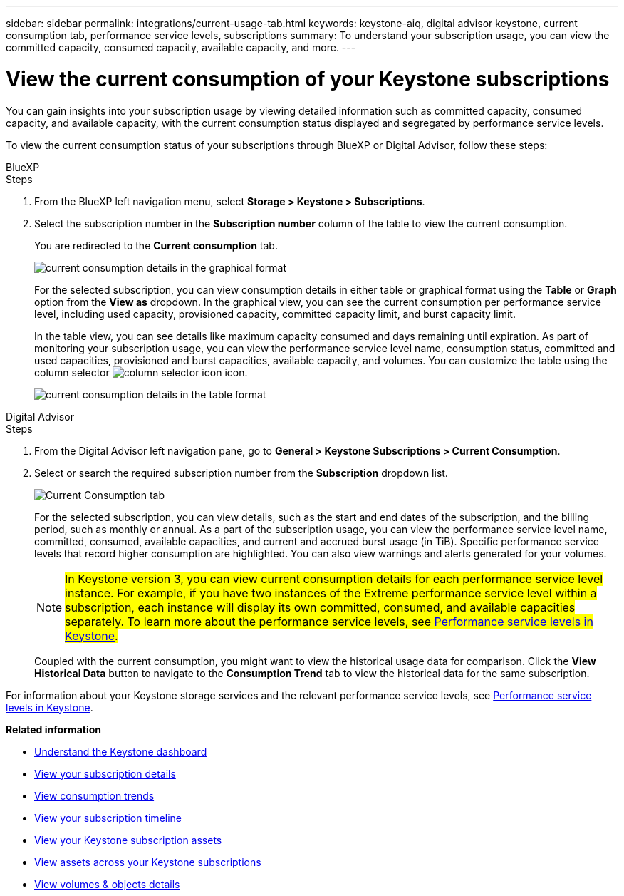 ---
sidebar: sidebar
permalink: integrations/current-usage-tab.html
keywords: keystone-aiq, digital advisor keystone, current consumption tab, performance service levels, subscriptions
summary: To understand your subscription usage, you can view the committed capacity, consumed capacity, available capacity, and more.
---

= View the current consumption of your Keystone subscriptions
:hardbreaks:
:nofooter:
:icons: font
:linkattrs:
:imagesdir: ../media/

[.lead]
You can gain insights into your subscription usage by viewing detailed information such as committed capacity, consumed capacity, and available capacity, with the current consumption status displayed and segregated by performance service levels.

To view the current consumption status of your subscriptions through BlueXP or Digital Advisor, follow these steps:

[role="tabbed-block"]
====

.BlueXP
--
.Steps

. From the BlueXP left navigation menu, select *Storage > Keystone > Subscriptions*.
. Select the subscription number in the *Subscription number* column of the table to view the current consumption.
+
You are redirected to the *Current consumption* tab.
+
image:bxp-current-consumption-graph.png[current consumption details in the graphical format]
+
For the selected subscription, you can view consumption details in either table or graphical format using the *Table* or *Graph* option from the *View as* dropdown. In the graphical view, you can see the current consumption per performance service level, including used capacity, provisioned capacity, committed capacity limit, and burst capacity limit.
+
In the table view, you can see details like maximum capacity consumed and days remaining until expiration. As part of monitoring your subscription usage, you can view the performance service level name, consumption status, committed and used capacities, provisioned and burst capacities, available capacity, and volumes. You can customize the table using the column selector image:column-selector.png[column selector icon] icon.
+
image:bxp-current-consumption-table.png[current consumption details in the table format]

--

.Digital Advisor
--
.Steps

. From the Digital Advisor left navigation pane, go to *General > Keystone Subscriptions > Current Consumption*.
. Select or search the required subscription number from the *Subscription* dropdown list.
+
image:aiq-ks-dtls-4.png[Current Consumption tab]
+
For the selected subscription, you can view details, such as the start and end dates of the subscription, and the billing period, such as monthly or annual. As a part of the subscription usage, you can view the performance service level name, committed, consumed, available capacities, and current and accrued burst usage (in TiB). Specific performance service levels that record higher consumption are highlighted. You can also view warnings and alerts generated for your volumes.
+
NOTE: ##In Keystone version 3, you can view current consumption details for each performance service level instance. For example, if you have two instances of the Extreme performance service level within a subscription, each instance will display its own committed, consumed, and available capacities separately. To learn more about the performance service levels, see link:../concepts/service-levels.html[Performance service levels in Keystone].##
+
Coupled with the current consumption, you might want to view the historical usage data for comparison. Click the *View Historical Data* button to navigate to the *Consumption Trend* tab to view the historical data for the same subscription.

--
====

For information about your Keystone storage services and the relevant performance service levels, see link:../concepts/service-levels.html[Performance service levels in Keystone].


*Related information*

* link:../integrations/dashboard-overview.html[Understand the Keystone dashboard]
* link:../integrations/subscriptions-tab.html[View your subscription details]
* link:../integrations/consumption-tab.html[View consumption trends]
* link:../integrations/subscription-timeline.html[View your subscription timeline]
* link:../integrations/assets-tab.html[View your Keystone subscription assets]
* link:../integrations/assets.html[View assets across your Keystone subscriptions]
* link:../integrations/volumes-objects-tab.html[View volumes & objects details]

//image:aiq-ks-dtls-3.png[Current Consumption tab]